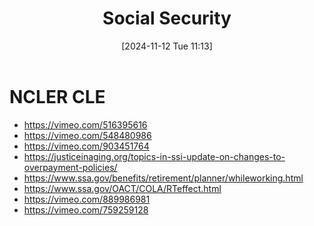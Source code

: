 #+title:      Social Security
#+date:       [2024-11-12 Tue 11:13]
#+filetags:   :law:ss:
#+identifier: 20241112T111300

* NCLER CLE

- [[https://vimeo.com/516395616]]
- [[https://vimeo.com/548480986]]
- [[https://vimeo.com/903451764]]
- [[https://justiceinaging.org/topics-in-ssi-update-on-changes-to-overpayment-policies/]]
- [[https://www.ssa.gov/benefits/retirement/planner/whileworking.html]]
- [[https://www.ssa.gov/OACT/COLA/RTeffect.html]]
- [[https://vimeo.com/889986981]]
- [[https://vimeo.com/759259128]]
